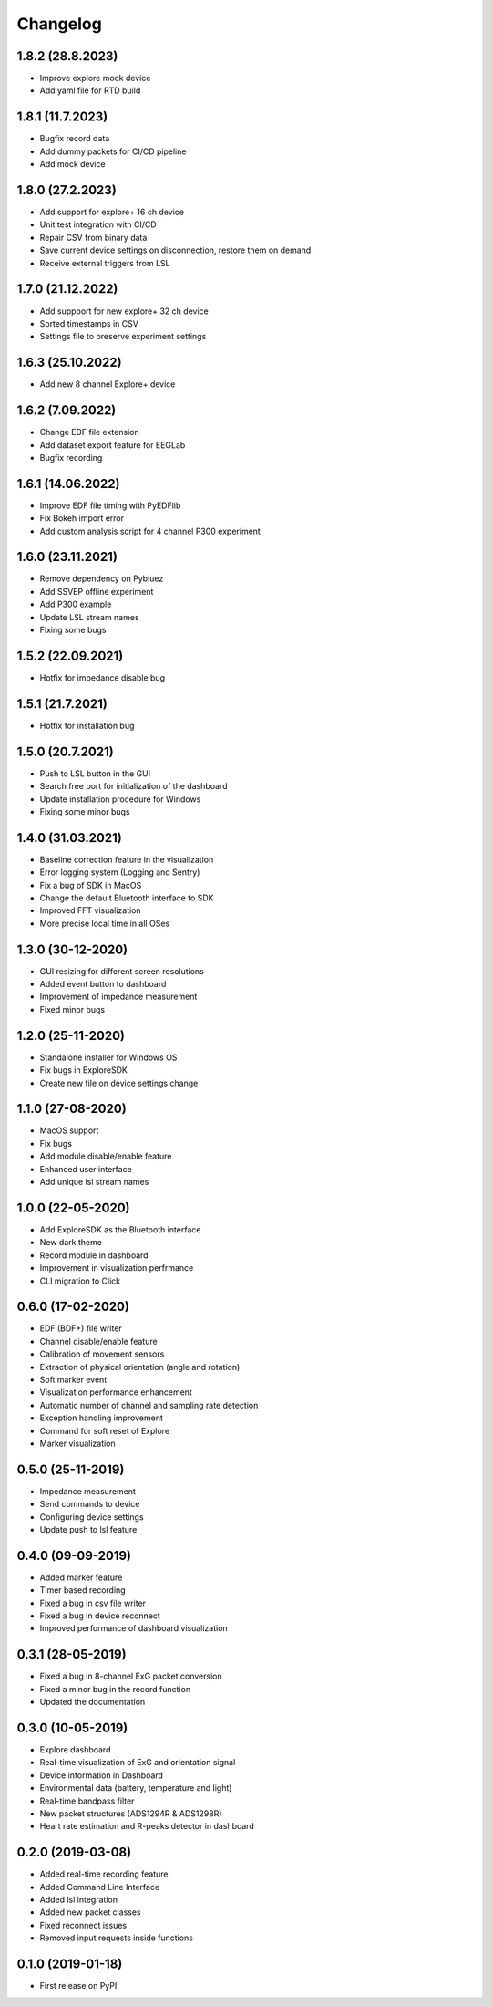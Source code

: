 
Changelog
=========

1.8.2 (28.8.2023)
------------------
* Improve explore mock device
* Add yaml file for RTD build



1.8.1 (11.7.2023)
------------------
* Bugfix record data
* Add dummy packets for CI/CD pipeline
* Add mock device


1.8.0 (27.2.2023)
------------------
* Add support for explore+ 16 ch device
* Unit test integration with CI/CD
* Repair CSV from binary data
* Save current device settings on disconnection, restore them on demand
* Receive external triggers from LSL


1.7.0 (21.12.2022)
------------------
* Add suppport for new explore+ 32 ch device
* Sorted timestamps in CSV
* Settings file to preserve experiment settings


1.6.3 (25.10.2022)
------------------
* Add new 8 channel Explore+ device


1.6.2 (7.09.2022)
------------------
* Change EDF file extension
* Add dataset export feature for EEGLab
* Bugfix recording


1.6.1 (14.06.2022)
------------------
* Improve EDF file timing with PyEDFlib
* Fix Bokeh import error
* Add custom analysis script for 4 channel P300 experiment


1.6.0 (23.11.2021)
------------------
* Remove dependency on Pybluez
* Add SSVEP offline experiment
* Add P300 example
* Update LSL stream names
* Fixing some bugs


1.5.2 (22.09.2021)
------------------
* Hotfix for impedance disable bug


1.5.1 (21.7.2021)
------------------
* Hotfix for installation bug

1.5.0 (20.7.2021)
------------------
* Push to LSL button in the GUI
* Search free port for initialization of the dashboard
* Update installation procedure for Windows
* Fixing some minor bugs

1.4.0 (31.03.2021)
------------------
* Baseline correction feature in the visualization
* Error logging system (Logging and Sentry)
* Fix a bug of SDK in MacOS
* Change the default Bluetooth interface to SDK
* Improved FFT visualization
* More precise local time in all OSes


1.3.0 (30-12-2020)
------------------
* GUI resizing for different screen resolutions
* Added event button to dashboard
* Improvement of impedance measurement
* Fixed minor bugs

1.2.0 (25-11-2020)
------------------
* Standalone installer for Windows OS
* Fix bugs in ExploreSDK
* Create new file on device settings change


1.1.0 (27-08-2020)
------------------
* MacOS support
* Fix bugs
* Add module disable/enable feature
* Enhanced user interface
* Add unique lsl stream names


1.0.0 (22-05-2020)
------------------
* Add ExploreSDK as the Bluetooth interface
* New dark theme
* Record module in dashboard
* Improvement in visualization perfrmance
* CLI migration to Click


0.6.0 (17-02-2020)
------------------
* EDF (BDF+) file writer
* Channel disable/enable feature
* Calibration of movement sensors
* Extraction of physical orientation (angle and rotation)
* Soft marker event
* Visualization performance enhancement
* Automatic number of channel and sampling rate detection
* Exception handling improvement
* Command for soft reset of Explore
* Marker visualization


0.5.0 (25-11-2019)
------------------
* Impedance measurement
* Send commands to device
* Configuring device settings
* Update push to lsl feature

0.4.0 (09-09-2019)
------------------
* Added marker feature
* Timer based recording
* Fixed a bug in csv file writer
* Fixed a bug in device reconnect
* Improved performance of dashboard visualization


0.3.1 (28-05-2019)
------------------
* Fixed a bug in 8-channel ExG packet conversion
* Fixed a minor bug in the record function
* Updated the documentation


0.3.0 (10-05-2019)
------------------
* Explore dashboard
* Real-time visualization of ExG and orientation signal
* Device information in Dashboard
* Environmental data (battery, temperature and light)
* Real-time bandpass filter
* New packet structures (ADS1294R & ADS1298R)
* Heart rate estimation and R-peaks detector in dashboard


0.2.0 (2019-03-08)
------------------

* Added real-time recording feature
* Added Command Line Interface
* Added lsl integration
* Added new packet classes
* Fixed reconnect issues
* Removed input requests inside functions


0.1.0 (2019-01-18)
------------------

* First release on PyPI.
